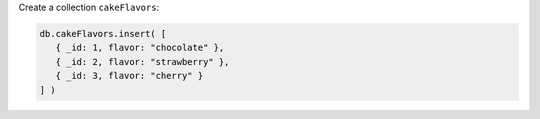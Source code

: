 Create a collection ``cakeFlavors``:

.. code-block:: javascript

   db.cakeFlavors.insert( [
      { _id: 1, flavor: "chocolate" },
      { _id: 2, flavor: "strawberry" },
      { _id: 3, flavor: "cherry" }
   ] )